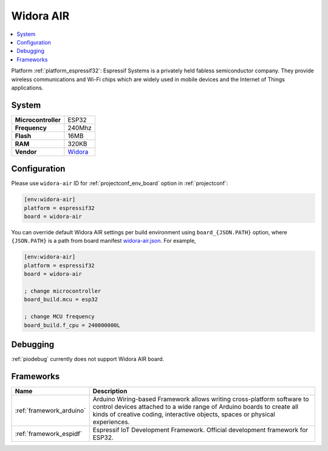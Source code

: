 ..  Copyright (c) 2014-present PlatformIO <contact@platformio.org>
    Licensed under the Apache License, Version 2.0 (the "License");
    you may not use this file except in compliance with the License.
    You may obtain a copy of the License at
       http://www.apache.org/licenses/LICENSE-2.0
    Unless required by applicable law or agreed to in writing, software
    distributed under the License is distributed on an "AS IS" BASIS,
    WITHOUT WARRANTIES OR CONDITIONS OF ANY KIND, either express or implied.
    See the License for the specific language governing permissions and
    limitations under the License.

.. _board_espressif32_widora-air:

Widora AIR
==========

.. contents::
    :local:

Platform :ref:`platform_espressif32`: Espressif Systems is a privately held fabless semiconductor company. They provide wireless communications and Wi-Fi chips which are widely used in mobile devices and the Internet of Things applications.

System
------

.. list-table::

  * - **Microcontroller**
    - ESP32
  * - **Frequency**
    - 240Mhz
  * - **Flash**
    - 16MB
  * - **RAM**
    - 320KB
  * - **Vendor**
    - `Widora <http://widora.io?utm_source=platformio&utm_medium=docs>`__


Configuration
-------------

Please use ``widora-air`` ID for :ref:`projectconf_env_board` option in :ref:`projectconf`:

.. code-block:: ini

  [env:widora-air]
  platform = espressif32
  board = widora-air

You can override default Widora AIR settings per build environment using
``board_{JSON.PATH}`` option, where ``{JSON.PATH}`` is a path from
board manifest `widora-air.json <https://github.com/platformio/platform-espressif32/blob/master/boards/widora-air.json>`_. For example,

.. code-block:: ini

  [env:widora-air]
  platform = espressif32
  board = widora-air

  ; change microcontroller
  board_build.mcu = esp32

  ; change MCU frequency
  board_build.f_cpu = 240000000L

Debugging
---------
:ref:`piodebug` currently does not support Widora AIR board.

Frameworks
----------
.. list-table::
    :header-rows:  1

    * - Name
      - Description

    * - :ref:`framework_arduino`
      - Arduino Wiring-based Framework allows writing cross-platform software to control devices attached to a wide range of Arduino boards to create all kinds of creative coding, interactive objects, spaces or physical experiences.

    * - :ref:`framework_espidf`
      - Espressif IoT Development Framework. Official development framework for ESP32.